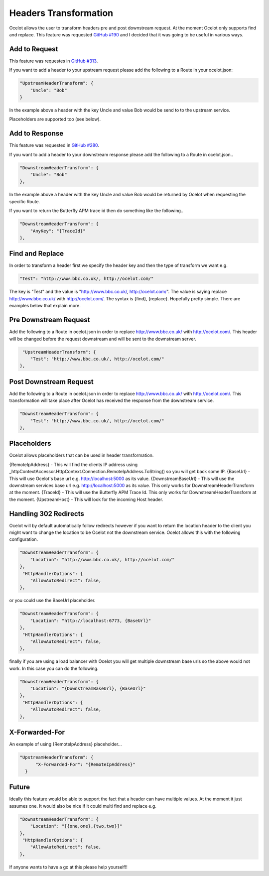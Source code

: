 Headers Transformation
======================

Ocelot allows the user to transform headers pre and post downstream request. At the moment Ocelot only supports find and replace. This feature was requested `GitHub #190 <https://github.com/ThreeMammals/Ocelot/issues/190>`_ and I decided that it was going to be useful in various ways.

Add to Request
^^^^^^^^^^^^^^

This feature was requestes in `GitHub #313 <https://github.com/ThreeMammals/Ocelot/issues/313>`_.

If you want to add a header to your upstream request please add the following to a Route in your ocelot.json:

.. code-block:: json

    "UpstreamHeaderTransform": {
        "Uncle": "Bob"
    }

In the example above a header with the key Uncle and value Bob would be send to to the upstream service.

Placeholders are supported too (see below).

Add to Response
^^^^^^^^^^^^^^^

This feature was requested in `GitHub #280 <https://github.com/ThreeMammals/Ocelot/issues/280>`_.

If you want to add a header to your downstream response please add the following to a Route in ocelot.json..

.. code-block:: json

    "DownstreamHeaderTransform": {
        "Uncle": "Bob"
    },

In the example above a header with the key Uncle and value Bob would be returned by Ocelot when requesting the specific Route.

If you want to return the Butterfly APM trace id then do something like the following..

.. code-block:: json

    "DownstreamHeaderTransform": {
        "AnyKey": "{TraceId}"
    },

Find and Replace
^^^^^^^^^^^^^^^^

In order to transform a header first we specify the header key and then the type of transform we want e.g.

.. code-block:: json

    "Test": "http://www.bbc.co.uk/, http://ocelot.com/"

The key is "Test" and the value is "http://www.bbc.co.uk/, http://ocelot.com/". The value is saying replace http://www.bbc.co.uk/ with http://ocelot.com/. The syntax is {find}, {replace}. Hopefully pretty simple. There are examples below that explain more.

Pre Downstream Request
^^^^^^^^^^^^^^^^^^^^^^

Add the following to a Route in ocelot.json in order to replace http://www.bbc.co.uk/ with http://ocelot.com/. This header will be changed before the request downstream and will be sent to the downstream server.

.. code-block:: json

     "UpstreamHeaderTransform": {
        "Test": "http://www.bbc.co.uk/, http://ocelot.com/"
    },

Post Downstream Request
^^^^^^^^^^^^^^^^^^^^^^^

Add the following to a Route in ocelot.json in order to replace http://www.bbc.co.uk/ with http://ocelot.com/. This transformation will take place after Ocelot has received the response from the downstream service.

.. code-block:: json

    "DownstreamHeaderTransform": {
        "Test": "http://www.bbc.co.uk/, http://ocelot.com/"
    },

Placeholders
^^^^^^^^^^^^

Ocelot allows placeholders that can be used in header transformation.

{RemoteIpAddress} - This will find the clients IP address using _httpContextAccessor.HttpContext.Connection.RemoteIpAddress.ToString() so you will get back some IP.
{BaseUrl} - This will use Ocelot's base url e.g. http://localhost:5000 as its value.
{DownstreamBaseUrl} - This will use the downstream services base url e.g. http://localhost:5000 as its value. This only works for DownstreamHeaderTransform at the moment.
{TraceId} - This will use the Butterfly APM Trace Id. This only works for DownstreamHeaderTransform at the moment.
{UpstreamHost} - This will look for the incoming Host header.

Handling 302 Redirects
^^^^^^^^^^^^^^^^^^^^^^
Ocelot will by default automatically follow redirects however if you want to return the location header to the client you might want to change the location to be Ocelot not the downstream service. Ocelot allows this with the following configuration.

.. code-block:: json

    "DownstreamHeaderTransform": {
        "Location": "http://www.bbc.co.uk/, http://ocelot.com/"
    },
     "HttpHandlerOptions": {
        "AllowAutoRedirect": false,
    },

or you could use the BaseUrl placeholder.

.. code-block:: json

    "DownstreamHeaderTransform": {
        "Location": "http://localhost:6773, {BaseUrl}"
    },
     "HttpHandlerOptions": {
        "AllowAutoRedirect": false,
    },

finally if you are using a load balancer with Ocelot you will get multiple downstream base urls so the above would not work. In this case you can do the following.

.. code-block:: json

    "DownstreamHeaderTransform": {
        "Location": "{DownstreamBaseUrl}, {BaseUrl}"
    },
     "HttpHandlerOptions": {
        "AllowAutoRedirect": false,
    },

X-Forwarded-For
^^^^^^^^^^^^^^^

An example of using {RemoteIpAddress} placeholder...

.. code-block:: json

  "UpstreamHeaderTransform": {
        "X-Forwarded-For": "{RemoteIpAddress}"
    }

Future
^^^^^^

Ideally this feature would be able to support the fact that a header can have multiple values. At the moment it just assumes one. It would also be nice if it could multi find and replace e.g. 

.. code-block:: json

    "DownstreamHeaderTransform": {
        "Location": "[{one,one},{two,two}]"
    },
     "HttpHandlerOptions": {
        "AllowAutoRedirect": false,
    },

If anyone wants to have a go at this please help yourself!!
